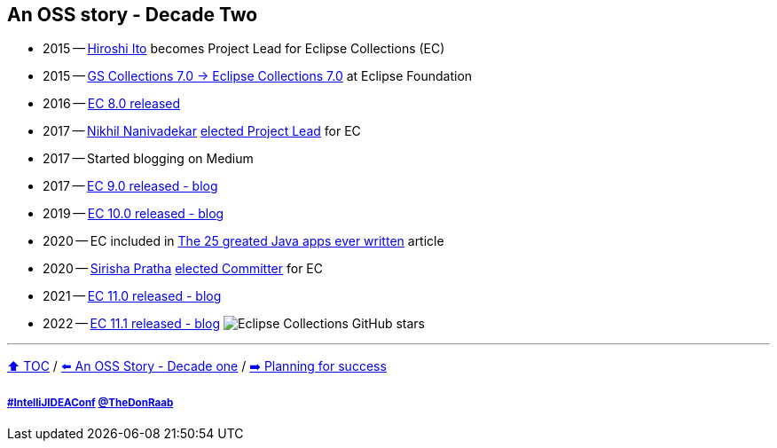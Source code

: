 == An OSS story - Decade Two

* 2015 -- link:https://twitter.com/itohiro73[Hiroshi Ito] becomes Project Lead for Eclipse Collections (EC)
* 2015 -- link:https://www.infoq.com/news/2016/01/GS-Collections-Eclipse-Foundn/[GS Collections 7.0 -> Eclipse Collections 7.0] at Eclipse Foundation
* 2016 -- link:https://github.com/eclipse/eclipse-collections/releases/tag/8.0.0[EC 8.0 released]
* 2017 -- link:https://twitter.com/NikhilNanivade[Nikhil Nanivadekar] link:https://projects.eclipse.org/projects/technology.collections/elections/election-nikhil-nanivadekar-project-lead-eclipse-collections[elected Project Lead] for EC
* 2017 -- Started blogging on Medium
* 2017 -- link:https://donraab.medium.com/nine-features-in-eclipse-collections-9-0-a2ca97dfdf74?source=friends_link&sk=1728577e9ef0b3c03f58791b5bade2be[EC 9.0 released - blog]
* 2019 -- link:https://medium.com/oracledevs/eclipse-collections-10-0-released-49bae6a4b4c6?source=friends_link&sk=a94837d5317ce2863be2c259fee8db41[EC 10.0 released - blog]
* 2020 -- EC included in link:https://blogs.oracle.com/javamagazine/post/the-top-25-greatest-java-apps-ever-written[The 25 greated Java apps ever written] article
* 2020 -- link:https://twitter.com/sirishapratha[Sirisha Pratha] link:https://projects.eclipse.org/projects/technology.collections/elections/election-sirisha-pratha-committer-eclipse-collections[elected Committer] for EC
* 2021 -- link:https://donraab.medium.com/eclipse-collections-11-0-released-d14df63f5d1d?source=friends_link&sk=74bad1fcf0f384fba241041c8383502b[EC 11.0 released - blog]
* 2022 -- link:https://medium.com/javarevisited/eclipse-collections-11-1-released-acca6905585a?source=friends_link&sk=901bc67401466f1d06bb9376f4b1dba2[EC 11.1 released - blog]
image:../assets/ec_stars.png[Eclipse Collections GitHub stars]

---

link:./00_toc.adoc[⬆️ TOC] /
link:A1_oss_story_decadeone.adoc[⬅️ An OSS Story - Decade one] /
link:./A3_planning_success.adoc[➡️ Planning for success]

===== link:https://twitter.com/hashtag/IntelliJIDEAConf[#IntelliJIDEAConf] link:https://twitter.com/TheDonRaab[@TheDonRaab]
